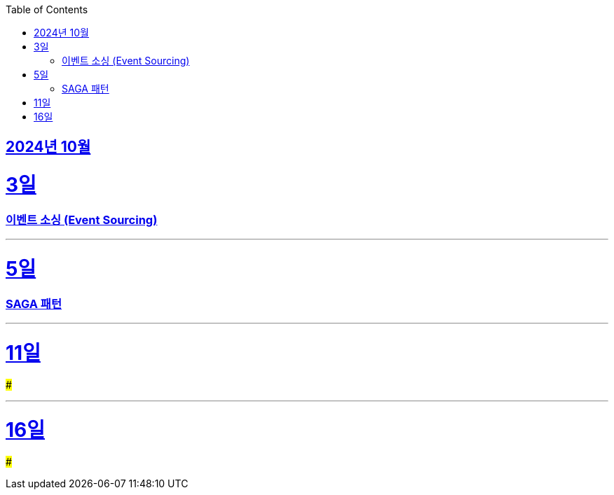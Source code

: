 // Metadata:
:description: Week I Learnt
:keywords: study, til, lwil
// Settings:
:doctype: book
:toc: left
:toclevels: 4
:sectlinks:
:icons: font
:hardbreaks:


[[section-202410]]
== 2024년 10월

[[section-202410-3일]]
3일
===
### 이벤트 소싱 (Event Sourcing)


---

[[section-202410-5일]]
5일
===
### SAGA 패턴

---

[[section-202410-11일]]
11일
===
### 


---

[[section-202410-16일]]
16일
===
### 


